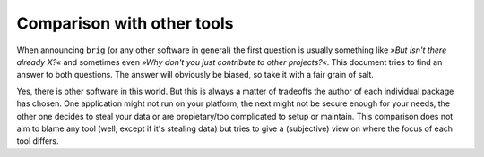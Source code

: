 Comparison with other tools
===========================

When announcing ``brig`` (or any other software in general) the first question
is usually something like *»But isn't there already X?«* and sometimes even
*»Why don't you just contribute to other projects?«*. This document tries to
find an answer to both questions. The answer will obviously be biased, so take
it with a fair grain of salt.

Yes, there is other software in this world. But this is always a matter of
tradeoffs the author of each individual package has chosen. One application
might not run on your platform, the next might not be secure enough for your
needs, the other one decides to steal your data or are propietary/too
complicated to setup or maintain. This comparison does not aim to blame any
tool (well, except if it's stealing data) but tries to give a (subjective) view
on where the focus of each tool differs.

.. todo::

    Translate the comparison from master thesis, update and restructure.
    Low priority though.
